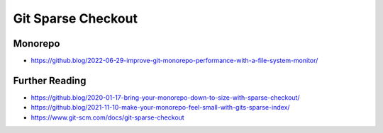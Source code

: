 Git Sparse Checkout
===================


Monorepo
--------
* https://github.blog/2022-06-29-improve-git-monorepo-performance-with-a-file-system-monitor/


Further Reading
---------------
* https://github.blog/2020-01-17-bring-your-monorepo-down-to-size-with-sparse-checkout/
* https://github.blog/2021-11-10-make-your-monorepo-feel-small-with-gits-sparse-index/
* https://www.git-scm.com/docs/git-sparse-checkout
